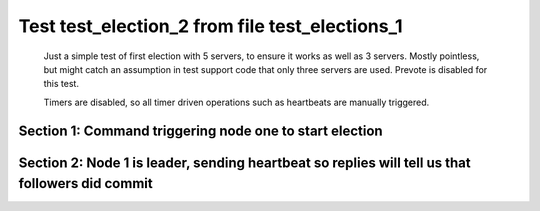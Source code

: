 .. _test_election_2:

===============================================
Test test_election_2 from file test_elections_1
===============================================


    Just a simple test of first election with 5 servers, to ensure it
    works as well as 3 servers. Mostly pointless, but might catch an
    assumption in test support code that only three servers are used.
    Prevote is disabled for this test.
    
    Timers are disabled, so all timer driven operations such as heartbeats are manually triggered.
    

Section 1: Command triggering node one to start election
========================================================




.. collapse:: section 1 trace table (click to toggle view)

   - See :ref:`Trace Table Legend` for help interpreting table contents

   +------+-----------------------------+-----------+------+-----------------------------+-----------+------+-----------------------------+-----------+------+-----------------------------+-----------+------+-----------------------------+-----------+
   | N-1  | N-1                         | N-1       | N-2  | N-2                         | N-2       | N-3  | N-3                         | N-3       | N-4  | N-4                         | N-4       | N-5  | N-5                         | N-5       |
   +------+-----------------------------+-----------+------+-----------------------------+-----------+------+-----------------------------+-----------+------+-----------------------------+-----------+------+-----------------------------+-----------+
   | Role | Op                          | Delta     | Role | Op                          | Delta     | Role | Op                          | Delta     | Role | Op                          | Delta     | Role | Op                          | Delta     |
   +======+=============================+===========+======+=============================+===========+======+=============================+===========+======+=============================+===========+======+=============================+===========+
   | CNDI | NEW ROLE                    |           | FLWR |                             |           | FLWR |                             |           | FLWR |                             |           | FLWR |                             |           |
   +------+-----------------------------+-----------+------+-----------------------------+-----------+------+-----------------------------+-----------+------+-----------------------------+-----------+------+-----------------------------+-----------+
   | CNDI | poll+N-2 t-1 li-0 lt-1      |           | FLWR |                             |           | FLWR |                             |           | FLWR |                             |           | FLWR |                             |           |
   +------+-----------------------------+-----------+------+-----------------------------+-----------+------+-----------------------------+-----------+------+-----------------------------+-----------+------+-----------------------------+-----------+
   | CNDI |                             |           | FLWR | N-1+poll t-1 li-0 lt-1      | t-1       | FLWR |                             |           | FLWR |                             |           | FLWR |                             |           |
   +------+-----------------------------+-----------+------+-----------------------------+-----------+------+-----------------------------+-----------+------+-----------------------------+-----------+------+-----------------------------+-----------+
   | CNDI |                             |           | FLWR | vote+N-1 yes-True           |           | FLWR |                             |           | FLWR |                             |           | FLWR |                             |           |
   +------+-----------------------------+-----------+------+-----------------------------+-----------+------+-----------------------------+-----------+------+-----------------------------+-----------+------+-----------------------------+-----------+
   | CNDI | N-2+vote yes-True           |           | FLWR |                             |           | FLWR |                             |           | FLWR |                             |           | FLWR |                             |           |
   +------+-----------------------------+-----------+------+-----------------------------+-----------+------+-----------------------------+-----------+------+-----------------------------+-----------+------+-----------------------------+-----------+
   | CNDI | poll+N-3 t-1 li-0 lt-1      |           | FLWR |                             |           | FLWR |                             |           | FLWR |                             |           | FLWR |                             |           |
   +------+-----------------------------+-----------+------+-----------------------------+-----------+------+-----------------------------+-----------+------+-----------------------------+-----------+------+-----------------------------+-----------+
   | CNDI |                             |           | FLWR |                             |           | FLWR | N-1+poll t-1 li-0 lt-1      | t-1       | FLWR |                             |           | FLWR |                             |           |
   +------+-----------------------------+-----------+------+-----------------------------+-----------+------+-----------------------------+-----------+------+-----------------------------+-----------+------+-----------------------------+-----------+
   | CNDI |                             |           | FLWR |                             |           | FLWR | vote+N-1 yes-True           |           | FLWR |                             |           | FLWR |                             |           |
   +------+-----------------------------+-----------+------+-----------------------------+-----------+------+-----------------------------+-----------+------+-----------------------------+-----------+------+-----------------------------+-----------+
   | LEAD | N-3+vote yes-True           | lt-1 li-1 | FLWR |                             |           | FLWR |                             |           | FLWR |                             |           | FLWR |                             |           |
   +------+-----------------------------+-----------+------+-----------------------------+-----------+------+-----------------------------+-----------+------+-----------------------------+-----------+------+-----------------------------+-----------+
   | LEAD | NEW ROLE                    |           | FLWR |                             |           | FLWR |                             |           | FLWR |                             |           | FLWR |                             |           |
   +------+-----------------------------+-----------+------+-----------------------------+-----------+------+-----------------------------+-----------+------+-----------------------------+-----------+------+-----------------------------+-----------+
   | LEAD | poll+N-4 t-1 li-0 lt-1      |           | FLWR |                             |           | FLWR |                             |           | FLWR |                             |           | FLWR |                             |           |
   +------+-----------------------------+-----------+------+-----------------------------+-----------+------+-----------------------------+-----------+------+-----------------------------+-----------+------+-----------------------------+-----------+
   | LEAD |                             |           | FLWR |                             |           | FLWR |                             |           | FLWR | N-1+poll t-1 li-0 lt-1      | t-1       | FLWR |                             |           |
   +------+-----------------------------+-----------+------+-----------------------------+-----------+------+-----------------------------+-----------+------+-----------------------------+-----------+------+-----------------------------+-----------+
   | LEAD |                             |           | FLWR |                             |           | FLWR |                             |           | FLWR | vote+N-1 yes-True           |           | FLWR |                             |           |
   +------+-----------------------------+-----------+------+-----------------------------+-----------+------+-----------------------------+-----------+------+-----------------------------+-----------+------+-----------------------------+-----------+
   | LEAD | N-4+vote yes-True           |           | FLWR |                             |           | FLWR |                             |           | FLWR |                             |           | FLWR |                             |           |
   +------+-----------------------------+-----------+------+-----------------------------+-----------+------+-----------------------------+-----------+------+-----------------------------+-----------+------+-----------------------------+-----------+
   | LEAD | poll+N-5 t-1 li-0 lt-1      |           | FLWR |                             |           | FLWR |                             |           | FLWR |                             |           | FLWR |                             |           |
   +------+-----------------------------+-----------+------+-----------------------------+-----------+------+-----------------------------+-----------+------+-----------------------------+-----------+------+-----------------------------+-----------+
   | LEAD |                             |           | FLWR |                             |           | FLWR |                             |           | FLWR |                             |           | FLWR | N-1+poll t-1 li-0 lt-1      | t-1       |
   +------+-----------------------------+-----------+------+-----------------------------+-----------+------+-----------------------------+-----------+------+-----------------------------+-----------+------+-----------------------------+-----------+
   | LEAD |                             |           | FLWR |                             |           | FLWR |                             |           | FLWR |                             |           | FLWR | vote+N-1 yes-True           |           |
   +------+-----------------------------+-----------+------+-----------------------------+-----------+------+-----------------------------+-----------+------+-----------------------------+-----------+------+-----------------------------+-----------+
   | LEAD | N-5+vote yes-True           |           | FLWR |                             |           | FLWR |                             |           | FLWR |                             |           | FLWR |                             |           |
   +------+-----------------------------+-----------+------+-----------------------------+-----------+------+-----------------------------+-----------+------+-----------------------------+-----------+------+-----------------------------+-----------+
   | LEAD | ae+N-2 t-1 i-0 lt-0 e-1 c-0 |           | FLWR |                             |           | FLWR |                             |           | FLWR |                             |           | FLWR |                             |           |
   +------+-----------------------------+-----------+------+-----------------------------+-----------+------+-----------------------------+-----------+------+-----------------------------+-----------+------+-----------------------------+-----------+
   | LEAD |                             |           | FLWR | N-1+ae t-1 i-0 lt-0 e-1 c-0 | lt-1 li-1 | FLWR |                             |           | FLWR |                             |           | FLWR |                             |           |
   +------+-----------------------------+-----------+------+-----------------------------+-----------+------+-----------------------------+-----------+------+-----------------------------+-----------+------+-----------------------------+-----------+
   | LEAD |                             |           | FLWR | N-2+ae_reply ok-True mi-1   |           | FLWR |                             |           | FLWR |                             |           | FLWR |                             |           |
   +------+-----------------------------+-----------+------+-----------------------------+-----------+------+-----------------------------+-----------+------+-----------------------------+-----------+------+-----------------------------+-----------+
   | LEAD | N-2+ae_reply ok-True mi-1   |           | FLWR |                             |           | FLWR |                             |           | FLWR |                             |           | FLWR |                             |           |
   +------+-----------------------------+-----------+------+-----------------------------+-----------+------+-----------------------------+-----------+------+-----------------------------+-----------+------+-----------------------------+-----------+
   | LEAD | ae+N-3 t-1 i-0 lt-0 e-1 c-0 |           | FLWR |                             |           | FLWR |                             |           | FLWR |                             |           | FLWR |                             |           |
   +------+-----------------------------+-----------+------+-----------------------------+-----------+------+-----------------------------+-----------+------+-----------------------------+-----------+------+-----------------------------+-----------+
   | LEAD |                             |           | FLWR |                             |           | FLWR | N-1+ae t-1 i-0 lt-0 e-1 c-0 | lt-1 li-1 | FLWR |                             |           | FLWR |                             |           |
   +------+-----------------------------+-----------+------+-----------------------------+-----------+------+-----------------------------+-----------+------+-----------------------------+-----------+------+-----------------------------+-----------+
   | LEAD |                             |           | FLWR |                             |           | FLWR | N-3+ae_reply ok-True mi-1   |           | FLWR |                             |           | FLWR |                             |           |
   +------+-----------------------------+-----------+------+-----------------------------+-----------+------+-----------------------------+-----------+------+-----------------------------+-----------+------+-----------------------------+-----------+
   | LEAD | N-3+ae_reply ok-True mi-1   | ci-1      | FLWR |                             |           | FLWR |                             |           | FLWR |                             |           | FLWR |                             |           |
   +------+-----------------------------+-----------+------+-----------------------------+-----------+------+-----------------------------+-----------+------+-----------------------------+-----------+------+-----------------------------+-----------+
   | LEAD | ae+N-4 t-1 i-0 lt-0 e-1 c-0 |           | FLWR |                             |           | FLWR |                             |           | FLWR |                             |           | FLWR |                             |           |
   +------+-----------------------------+-----------+------+-----------------------------+-----------+------+-----------------------------+-----------+------+-----------------------------+-----------+------+-----------------------------+-----------+
   | LEAD |                             |           | FLWR |                             |           | FLWR |                             |           | FLWR | N-1+ae t-1 i-0 lt-0 e-1 c-0 | lt-1 li-1 | FLWR |                             |           |
   +------+-----------------------------+-----------+------+-----------------------------+-----------+------+-----------------------------+-----------+------+-----------------------------+-----------+------+-----------------------------+-----------+
   | LEAD |                             |           | FLWR |                             |           | FLWR |                             |           | FLWR | N-4+ae_reply ok-True mi-1   |           | FLWR |                             |           |
   +------+-----------------------------+-----------+------+-----------------------------+-----------+------+-----------------------------+-----------+------+-----------------------------+-----------+------+-----------------------------+-----------+
   | LEAD | N-4+ae_reply ok-True mi-1   |           | FLWR |                             |           | FLWR |                             |           | FLWR |                             |           | FLWR |                             |           |
   +------+-----------------------------+-----------+------+-----------------------------+-----------+------+-----------------------------+-----------+------+-----------------------------+-----------+------+-----------------------------+-----------+
   | LEAD | ae+N-5 t-1 i-0 lt-0 e-1 c-0 |           | FLWR |                             |           | FLWR |                             |           | FLWR |                             |           | FLWR |                             |           |
   +------+-----------------------------+-----------+------+-----------------------------+-----------+------+-----------------------------+-----------+------+-----------------------------+-----------+------+-----------------------------+-----------+
   | LEAD |                             |           | FLWR |                             |           | FLWR |                             |           | FLWR |                             |           | FLWR | N-1+ae t-1 i-0 lt-0 e-1 c-0 | lt-1 li-1 |
   +------+-----------------------------+-----------+------+-----------------------------+-----------+------+-----------------------------+-----------+------+-----------------------------+-----------+------+-----------------------------+-----------+
   | LEAD |                             |           | FLWR |                             |           | FLWR |                             |           | FLWR |                             |           | FLWR | N-5+ae_reply ok-True mi-1   |           |
   +------+-----------------------------+-----------+------+-----------------------------+-----------+------+-----------------------------+-----------+------+-----------------------------+-----------+------+-----------------------------+-----------+
   | LEAD | N-5+ae_reply ok-True mi-1   |           | FLWR |                             |           | FLWR |                             |           | FLWR |                             |           | FLWR |                             |           |
   +------+-----------------------------+-----------+------+-----------------------------+-----------+------+-----------------------------+-----------+------+-----------------------------+-----------+------+-----------------------------+-----------+



.. collapse:: trace sequence diagram (click to toggle view)

   .. plantuml:: /developer/tests/diagrams/test_elections_1/test_election_2_1.puml
          :scale: 100%


Section 2: Node 1 is leader, sending heartbeat so replies will tell us that followers did commit
================================================================================================




.. collapse:: section 2 trace table (click to toggle view)

   - See :ref:`Trace Table Legend` for help interpreting table contents

   +------+-----------------------------+-------+------+-----------------------------+-------+------+-----------------------------+-------+------+-----------------------------+-------+------+-----------------------------+-------+
   | N-1  | N-1                         | N-1   | N-2  | N-2                         | N-2   | N-3  | N-3                         | N-3   | N-4  | N-4                         | N-4   | N-5  | N-5                         | N-5   |
   +------+-----------------------------+-------+------+-----------------------------+-------+------+-----------------------------+-------+------+-----------------------------+-------+------+-----------------------------+-------+
   | Role | Op                          | Delta | Role | Op                          | Delta | Role | Op                          | Delta | Role | Op                          | Delta | Role | Op                          | Delta |
   +======+=============================+=======+======+=============================+=======+======+=============================+=======+======+=============================+=======+======+=============================+=======+
   | LEAD | ae+N-2 t-1 i-1 lt-1 e-0 c-1 |       | FLWR |                             |       | FLWR |                             |       | FLWR |                             |       | FLWR |                             |       |
   +------+-----------------------------+-------+------+-----------------------------+-------+------+-----------------------------+-------+------+-----------------------------+-------+------+-----------------------------+-------+
   | LEAD |                             |       | FLWR | N-1+ae t-1 i-1 lt-1 e-0 c-1 | ci-1  | FLWR |                             |       | FLWR |                             |       | FLWR |                             |       |
   +------+-----------------------------+-------+------+-----------------------------+-------+------+-----------------------------+-------+------+-----------------------------+-------+------+-----------------------------+-------+
   | LEAD |                             |       | FLWR | N-2+ae_reply ok-True mi-1   |       | FLWR |                             |       | FLWR |                             |       | FLWR |                             |       |
   +------+-----------------------------+-------+------+-----------------------------+-------+------+-----------------------------+-------+------+-----------------------------+-------+------+-----------------------------+-------+
   | LEAD | N-2+ae_reply ok-True mi-1   |       | FLWR |                             |       | FLWR |                             |       | FLWR |                             |       | FLWR |                             |       |
   +------+-----------------------------+-------+------+-----------------------------+-------+------+-----------------------------+-------+------+-----------------------------+-------+------+-----------------------------+-------+
   | LEAD | ae+N-3 t-1 i-1 lt-1 e-0 c-1 |       | FLWR |                             |       | FLWR |                             |       | FLWR |                             |       | FLWR |                             |       |
   +------+-----------------------------+-------+------+-----------------------------+-------+------+-----------------------------+-------+------+-----------------------------+-------+------+-----------------------------+-------+
   | LEAD |                             |       | FLWR |                             |       | FLWR | N-1+ae t-1 i-1 lt-1 e-0 c-1 | ci-1  | FLWR |                             |       | FLWR |                             |       |
   +------+-----------------------------+-------+------+-----------------------------+-------+------+-----------------------------+-------+------+-----------------------------+-------+------+-----------------------------+-------+
   | LEAD |                             |       | FLWR |                             |       | FLWR | N-3+ae_reply ok-True mi-1   |       | FLWR |                             |       | FLWR |                             |       |
   +------+-----------------------------+-------+------+-----------------------------+-------+------+-----------------------------+-------+------+-----------------------------+-------+------+-----------------------------+-------+
   | LEAD | N-3+ae_reply ok-True mi-1   |       | FLWR |                             |       | FLWR |                             |       | FLWR |                             |       | FLWR |                             |       |
   +------+-----------------------------+-------+------+-----------------------------+-------+------+-----------------------------+-------+------+-----------------------------+-------+------+-----------------------------+-------+
   | LEAD | ae+N-4 t-1 i-1 lt-1 e-0 c-1 |       | FLWR |                             |       | FLWR |                             |       | FLWR |                             |       | FLWR |                             |       |
   +------+-----------------------------+-------+------+-----------------------------+-------+------+-----------------------------+-------+------+-----------------------------+-------+------+-----------------------------+-------+
   | LEAD |                             |       | FLWR |                             |       | FLWR |                             |       | FLWR | N-1+ae t-1 i-1 lt-1 e-0 c-1 | ci-1  | FLWR |                             |       |
   +------+-----------------------------+-------+------+-----------------------------+-------+------+-----------------------------+-------+------+-----------------------------+-------+------+-----------------------------+-------+
   | LEAD |                             |       | FLWR |                             |       | FLWR |                             |       | FLWR | N-4+ae_reply ok-True mi-1   |       | FLWR |                             |       |
   +------+-----------------------------+-------+------+-----------------------------+-------+------+-----------------------------+-------+------+-----------------------------+-------+------+-----------------------------+-------+
   | LEAD | N-4+ae_reply ok-True mi-1   |       | FLWR |                             |       | FLWR |                             |       | FLWR |                             |       | FLWR |                             |       |
   +------+-----------------------------+-------+------+-----------------------------+-------+------+-----------------------------+-------+------+-----------------------------+-------+------+-----------------------------+-------+
   | LEAD | ae+N-5 t-1 i-1 lt-1 e-0 c-1 |       | FLWR |                             |       | FLWR |                             |       | FLWR |                             |       | FLWR |                             |       |
   +------+-----------------------------+-------+------+-----------------------------+-------+------+-----------------------------+-------+------+-----------------------------+-------+------+-----------------------------+-------+
   | LEAD |                             |       | FLWR |                             |       | FLWR |                             |       | FLWR |                             |       | FLWR | N-1+ae t-1 i-1 lt-1 e-0 c-1 | ci-1  |
   +------+-----------------------------+-------+------+-----------------------------+-------+------+-----------------------------+-------+------+-----------------------------+-------+------+-----------------------------+-------+
   | LEAD |                             |       | FLWR |                             |       | FLWR |                             |       | FLWR |                             |       | FLWR | N-5+ae_reply ok-True mi-1   |       |
   +------+-----------------------------+-------+------+-----------------------------+-------+------+-----------------------------+-------+------+-----------------------------+-------+------+-----------------------------+-------+
   | LEAD | N-5+ae_reply ok-True mi-1   |       | FLWR |                             |       | FLWR |                             |       | FLWR |                             |       | FLWR |                             |       |
   +------+-----------------------------+-------+------+-----------------------------+-------+------+-----------------------------+-------+------+-----------------------------+-------+------+-----------------------------+-------+



.. collapse:: trace sequence diagram (click to toggle view)

   .. plantuml:: /developer/tests/diagrams/test_elections_1/test_election_2_2.puml
          :scale: 100%


